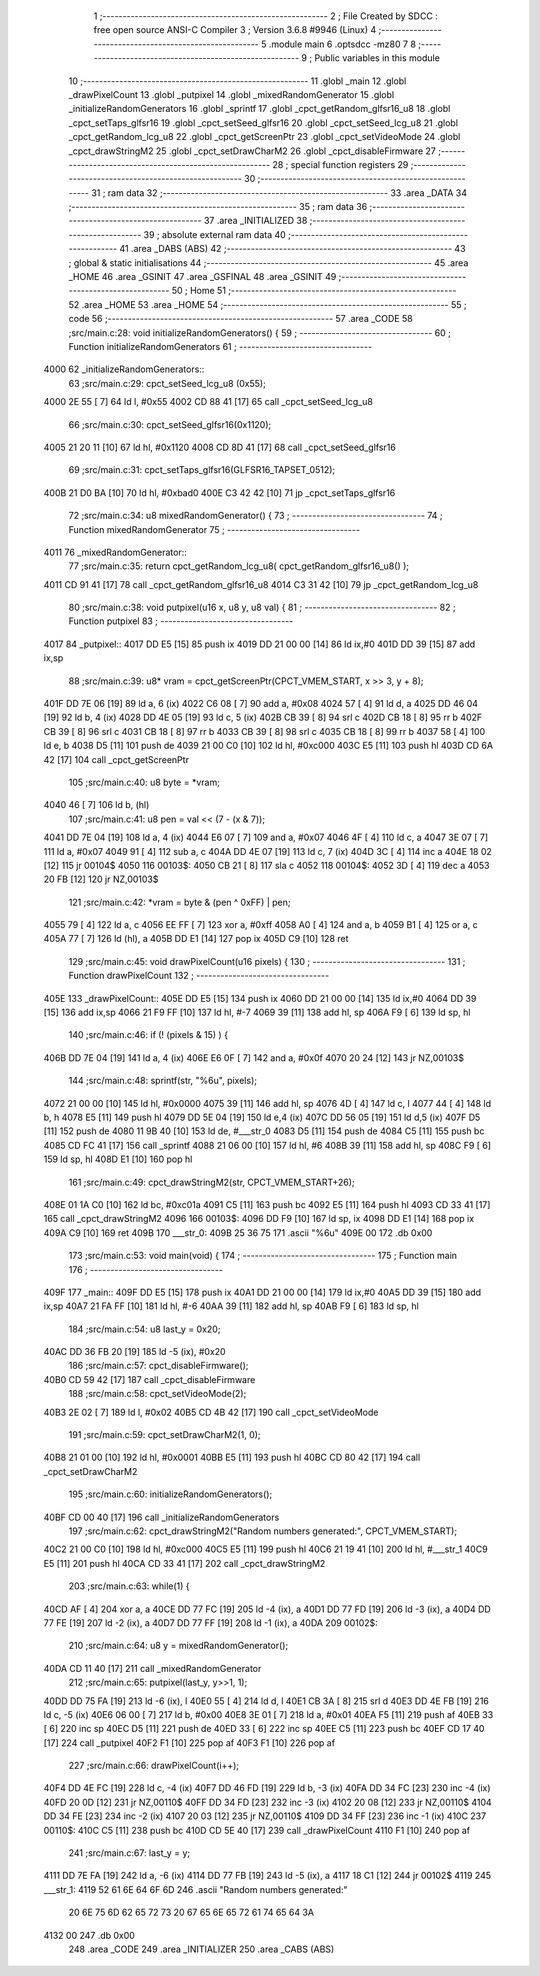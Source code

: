                               1 ;--------------------------------------------------------
                              2 ; File Created by SDCC : free open source ANSI-C Compiler
                              3 ; Version 3.6.8 #9946 (Linux)
                              4 ;--------------------------------------------------------
                              5 	.module main
                              6 	.optsdcc -mz80
                              7 	
                              8 ;--------------------------------------------------------
                              9 ; Public variables in this module
                             10 ;--------------------------------------------------------
                             11 	.globl _main
                             12 	.globl _drawPixelCount
                             13 	.globl _putpixel
                             14 	.globl _mixedRandomGenerator
                             15 	.globl _initializeRandomGenerators
                             16 	.globl _sprintf
                             17 	.globl _cpct_getRandom_glfsr16_u8
                             18 	.globl _cpct_setTaps_glfsr16
                             19 	.globl _cpct_setSeed_glfsr16
                             20 	.globl _cpct_setSeed_lcg_u8
                             21 	.globl _cpct_getRandom_lcg_u8
                             22 	.globl _cpct_getScreenPtr
                             23 	.globl _cpct_setVideoMode
                             24 	.globl _cpct_drawStringM2
                             25 	.globl _cpct_setDrawCharM2
                             26 	.globl _cpct_disableFirmware
                             27 ;--------------------------------------------------------
                             28 ; special function registers
                             29 ;--------------------------------------------------------
                             30 ;--------------------------------------------------------
                             31 ; ram data
                             32 ;--------------------------------------------------------
                             33 	.area _DATA
                             34 ;--------------------------------------------------------
                             35 ; ram data
                             36 ;--------------------------------------------------------
                             37 	.area _INITIALIZED
                             38 ;--------------------------------------------------------
                             39 ; absolute external ram data
                             40 ;--------------------------------------------------------
                             41 	.area _DABS (ABS)
                             42 ;--------------------------------------------------------
                             43 ; global & static initialisations
                             44 ;--------------------------------------------------------
                             45 	.area _HOME
                             46 	.area _GSINIT
                             47 	.area _GSFINAL
                             48 	.area _GSINIT
                             49 ;--------------------------------------------------------
                             50 ; Home
                             51 ;--------------------------------------------------------
                             52 	.area _HOME
                             53 	.area _HOME
                             54 ;--------------------------------------------------------
                             55 ; code
                             56 ;--------------------------------------------------------
                             57 	.area _CODE
                             58 ;src/main.c:28: void initializeRandomGenerators() {
                             59 ;	---------------------------------
                             60 ; Function initializeRandomGenerators
                             61 ; ---------------------------------
   4000                      62 _initializeRandomGenerators::
                             63 ;src/main.c:29: cpct_setSeed_lcg_u8 (0x55);
   4000 2E 55         [ 7]   64 	ld	l, #0x55
   4002 CD 88 41      [17]   65 	call	_cpct_setSeed_lcg_u8
                             66 ;src/main.c:30: cpct_setSeed_glfsr16(0x1120);
   4005 21 20 11      [10]   67 	ld	hl, #0x1120
   4008 CD 8D 41      [17]   68 	call	_cpct_setSeed_glfsr16
                             69 ;src/main.c:31: cpct_setTaps_glfsr16(GLFSR16_TAPSET_0512);
   400B 21 D0 BA      [10]   70 	ld	hl, #0xbad0
   400E C3 42 42      [10]   71 	jp  _cpct_setTaps_glfsr16
                             72 ;src/main.c:34: u8 mixedRandomGenerator() {
                             73 ;	---------------------------------
                             74 ; Function mixedRandomGenerator
                             75 ; ---------------------------------
   4011                      76 _mixedRandomGenerator::
                             77 ;src/main.c:35: return cpct_getRandom_lcg_u8( cpct_getRandom_glfsr16_u8() );
   4011 CD 91 41      [17]   78 	call	_cpct_getRandom_glfsr16_u8
   4014 C3 31 42      [10]   79 	jp  _cpct_getRandom_lcg_u8
                             80 ;src/main.c:38: void putpixel(u16 x, u8 y, u8 val) {
                             81 ;	---------------------------------
                             82 ; Function putpixel
                             83 ; ---------------------------------
   4017                      84 _putpixel::
   4017 DD E5         [15]   85 	push	ix
   4019 DD 21 00 00   [14]   86 	ld	ix,#0
   401D DD 39         [15]   87 	add	ix,sp
                             88 ;src/main.c:39: u8* vram = cpct_getScreenPtr(CPCT_VMEM_START, x >> 3, y + 8);
   401F DD 7E 06      [19]   89 	ld	a, 6 (ix)
   4022 C6 08         [ 7]   90 	add	a, #0x08
   4024 57            [ 4]   91 	ld	d, a
   4025 DD 46 04      [19]   92 	ld	b, 4 (ix)
   4028 DD 4E 05      [19]   93 	ld	c, 5 (ix)
   402B CB 39         [ 8]   94 	srl	c
   402D CB 18         [ 8]   95 	rr	b
   402F CB 39         [ 8]   96 	srl	c
   4031 CB 18         [ 8]   97 	rr	b
   4033 CB 39         [ 8]   98 	srl	c
   4035 CB 18         [ 8]   99 	rr	b
   4037 58            [ 4]  100 	ld	e, b
   4038 D5            [11]  101 	push	de
   4039 21 00 C0      [10]  102 	ld	hl, #0xc000
   403C E5            [11]  103 	push	hl
   403D CD 6A 42      [17]  104 	call	_cpct_getScreenPtr
                            105 ;src/main.c:40: u8  byte = *vram;
   4040 46            [ 7]  106 	ld	b, (hl)
                            107 ;src/main.c:41: u8  pen  = val << (7 - (x & 7));
   4041 DD 7E 04      [19]  108 	ld	a, 4 (ix)
   4044 E6 07         [ 7]  109 	and	a, #0x07
   4046 4F            [ 4]  110 	ld	c, a
   4047 3E 07         [ 7]  111 	ld	a, #0x07
   4049 91            [ 4]  112 	sub	a, c
   404A DD 4E 07      [19]  113 	ld	c, 7 (ix)
   404D 3C            [ 4]  114 	inc	a
   404E 18 02         [12]  115 	jr	00104$
   4050                     116 00103$:
   4050 CB 21         [ 8]  117 	sla	c
   4052                     118 00104$:
   4052 3D            [ 4]  119 	dec	a
   4053 20 FB         [12]  120 	jr	NZ,00103$
                            121 ;src/main.c:42: *vram = byte & (pen ^ 0xFF) | pen;
   4055 79            [ 4]  122 	ld	a, c
   4056 EE FF         [ 7]  123 	xor	a, #0xff
   4058 A0            [ 4]  124 	and	a, b
   4059 B1            [ 4]  125 	or	a, c
   405A 77            [ 7]  126 	ld	(hl), a
   405B DD E1         [14]  127 	pop	ix
   405D C9            [10]  128 	ret
                            129 ;src/main.c:45: void drawPixelCount(u16 pixels) {
                            130 ;	---------------------------------
                            131 ; Function drawPixelCount
                            132 ; ---------------------------------
   405E                     133 _drawPixelCount::
   405E DD E5         [15]  134 	push	ix
   4060 DD 21 00 00   [14]  135 	ld	ix,#0
   4064 DD 39         [15]  136 	add	ix,sp
   4066 21 F9 FF      [10]  137 	ld	hl, #-7
   4069 39            [11]  138 	add	hl, sp
   406A F9            [ 6]  139 	ld	sp, hl
                            140 ;src/main.c:46: if (! (pixels & 15) ) {
   406B DD 7E 04      [19]  141 	ld	a, 4 (ix)
   406E E6 0F         [ 7]  142 	and	a, #0x0f
   4070 20 24         [12]  143 	jr	NZ,00103$
                            144 ;src/main.c:48: sprintf(str, "%6u", pixels);
   4072 21 00 00      [10]  145 	ld	hl, #0x0000
   4075 39            [11]  146 	add	hl, sp
   4076 4D            [ 4]  147 	ld	c, l
   4077 44            [ 4]  148 	ld	b, h
   4078 E5            [11]  149 	push	hl
   4079 DD 5E 04      [19]  150 	ld	e,4 (ix)
   407C DD 56 05      [19]  151 	ld	d,5 (ix)
   407F D5            [11]  152 	push	de
   4080 11 9B 40      [10]  153 	ld	de, #___str_0
   4083 D5            [11]  154 	push	de
   4084 C5            [11]  155 	push	bc
   4085 CD FC 41      [17]  156 	call	_sprintf
   4088 21 06 00      [10]  157 	ld	hl, #6
   408B 39            [11]  158 	add	hl, sp
   408C F9            [ 6]  159 	ld	sp, hl
   408D E1            [10]  160 	pop	hl
                            161 ;src/main.c:49: cpct_drawStringM2(str, CPCT_VMEM_START+26);
   408E 01 1A C0      [10]  162 	ld	bc, #0xc01a
   4091 C5            [11]  163 	push	bc
   4092 E5            [11]  164 	push	hl
   4093 CD 33 41      [17]  165 	call	_cpct_drawStringM2
   4096                     166 00103$:
   4096 DD F9         [10]  167 	ld	sp, ix
   4098 DD E1         [14]  168 	pop	ix
   409A C9            [10]  169 	ret
   409B                     170 ___str_0:
   409B 25 36 75            171 	.ascii "%6u"
   409E 00                  172 	.db 0x00
                            173 ;src/main.c:53: void main(void) {
                            174 ;	---------------------------------
                            175 ; Function main
                            176 ; ---------------------------------
   409F                     177 _main::
   409F DD E5         [15]  178 	push	ix
   40A1 DD 21 00 00   [14]  179 	ld	ix,#0
   40A5 DD 39         [15]  180 	add	ix,sp
   40A7 21 FA FF      [10]  181 	ld	hl, #-6
   40AA 39            [11]  182 	add	hl, sp
   40AB F9            [ 6]  183 	ld	sp, hl
                            184 ;src/main.c:54: u8 last_y = 0x20;
   40AC DD 36 FB 20   [19]  185 	ld	-5 (ix), #0x20
                            186 ;src/main.c:57: cpct_disableFirmware();
   40B0 CD 59 42      [17]  187 	call	_cpct_disableFirmware
                            188 ;src/main.c:58: cpct_setVideoMode(2);
   40B3 2E 02         [ 7]  189 	ld	l, #0x02
   40B5 CD 4B 42      [17]  190 	call	_cpct_setVideoMode
                            191 ;src/main.c:59: cpct_setDrawCharM2(1, 0);
   40B8 21 01 00      [10]  192 	ld	hl, #0x0001
   40BB E5            [11]  193 	push	hl
   40BC CD 80 42      [17]  194 	call	_cpct_setDrawCharM2
                            195 ;src/main.c:60: initializeRandomGenerators();
   40BF CD 00 40      [17]  196 	call	_initializeRandomGenerators
                            197 ;src/main.c:62: cpct_drawStringM2("Random numbers generated:", CPCT_VMEM_START);
   40C2 21 00 C0      [10]  198 	ld	hl, #0xc000
   40C5 E5            [11]  199 	push	hl
   40C6 21 19 41      [10]  200 	ld	hl, #___str_1
   40C9 E5            [11]  201 	push	hl
   40CA CD 33 41      [17]  202 	call	_cpct_drawStringM2
                            203 ;src/main.c:63: while(1) {
   40CD AF            [ 4]  204 	xor	a, a
   40CE DD 77 FC      [19]  205 	ld	-4 (ix), a
   40D1 DD 77 FD      [19]  206 	ld	-3 (ix), a
   40D4 DD 77 FE      [19]  207 	ld	-2 (ix), a
   40D7 DD 77 FF      [19]  208 	ld	-1 (ix), a
   40DA                     209 00102$:
                            210 ;src/main.c:64: u8 y = mixedRandomGenerator();
   40DA CD 11 40      [17]  211 	call	_mixedRandomGenerator
                            212 ;src/main.c:65: putpixel(last_y, y>>1, 1);
   40DD DD 75 FA      [19]  213 	ld	-6 (ix), l
   40E0 55            [ 4]  214 	ld	d, l
   40E1 CB 3A         [ 8]  215 	srl	d
   40E3 DD 4E FB      [19]  216 	ld	c, -5 (ix)
   40E6 06 00         [ 7]  217 	ld	b, #0x00
   40E8 3E 01         [ 7]  218 	ld	a, #0x01
   40EA F5            [11]  219 	push	af
   40EB 33            [ 6]  220 	inc	sp
   40EC D5            [11]  221 	push	de
   40ED 33            [ 6]  222 	inc	sp
   40EE C5            [11]  223 	push	bc
   40EF CD 17 40      [17]  224 	call	_putpixel
   40F2 F1            [10]  225 	pop	af
   40F3 F1            [10]  226 	pop	af
                            227 ;src/main.c:66: drawPixelCount(i++);
   40F4 DD 4E FC      [19]  228 	ld	c, -4 (ix)
   40F7 DD 46 FD      [19]  229 	ld	b, -3 (ix)
   40FA DD 34 FC      [23]  230 	inc	-4 (ix)
   40FD 20 0D         [12]  231 	jr	NZ,00110$
   40FF DD 34 FD      [23]  232 	inc	-3 (ix)
   4102 20 08         [12]  233 	jr	NZ,00110$
   4104 DD 34 FE      [23]  234 	inc	-2 (ix)
   4107 20 03         [12]  235 	jr	NZ,00110$
   4109 DD 34 FF      [23]  236 	inc	-1 (ix)
   410C                     237 00110$:
   410C C5            [11]  238 	push	bc
   410D CD 5E 40      [17]  239 	call	_drawPixelCount
   4110 F1            [10]  240 	pop	af
                            241 ;src/main.c:67: last_y = y;
   4111 DD 7E FA      [19]  242 	ld	a, -6 (ix)
   4114 DD 77 FB      [19]  243 	ld	-5 (ix), a
   4117 18 C1         [12]  244 	jr	00102$
   4119                     245 ___str_1:
   4119 52 61 6E 64 6F 6D   246 	.ascii "Random numbers generated:"
        20 6E 75 6D 62 65
        72 73 20 67 65 6E
        65 72 61 74 65 64
        3A
   4132 00                  247 	.db 0x00
                            248 	.area _CODE
                            249 	.area _INITIALIZER
                            250 	.area _CABS (ABS)
